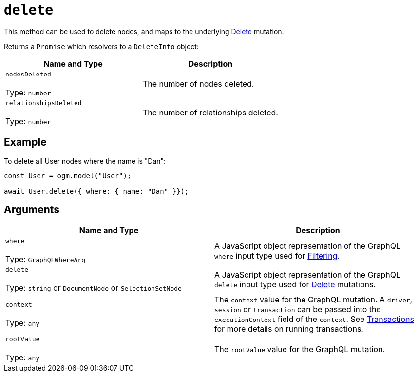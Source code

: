 [[ogm-api-reference-model-delete]]
= `delete`

This method can be used to delete nodes, and maps to the underlying xref::mutations/delete.adoc[Delete] mutation.

Returns a `Promise` which resolvers to a `DeleteInfo` object:

|===
|Name and Type |Description

|`nodesDeleted` +
 +
 Type: `number`
|The number of nodes deleted.

|`relationshipsDeleted` +
 +
 Type: `number`
|The number of relationships deleted.
|===

== Example

To delete all User nodes where the name is "Dan":

[source, javascript, indent=0]
----
const User = ogm.model("User");

await User.delete({ where: { name: "Dan" }});
----

== Arguments

|===
|Name and Type |Description

|`where` +
 +
 Type: `GraphQLWhereArg`
|A JavaScript object representation of the GraphQL `where` input type used for xref::filtering.adoc[Filtering].

|`delete` +
 +
 Type: `string` or `DocumentNode` or `SelectionSetNode`
|A JavaScript object representation of the GraphQL `delete` input type used for xref::mutations/delete.adoc[Delete] mutations.

|`context` +
 +
 Type: `any`
|The `context` value for the GraphQL mutation. A `driver`, `session` or `transaction` can be passed into the `executionContext` field of the `context`. See https://neo4j.com/docs/javascript-manual/current/transactions/[Transactions] for more details on running transactions.


|`rootValue` +
 +
 Type: `any`
|The `rootValue` value for the GraphQL mutation.
|===
